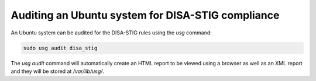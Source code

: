 Auditing an Ubuntu system for DISA-STIG compliance
##################################################

An Ubuntu system can be audited for the DISA-STIG rules using the `usg` command:

.. code-block:: bash

    sudo usg audit disa_stig

The `usg audit` command will automatically create an HTML report to be viewed using a browser as well as an XML report and they will be stored at `/var/lib/usg/`.
